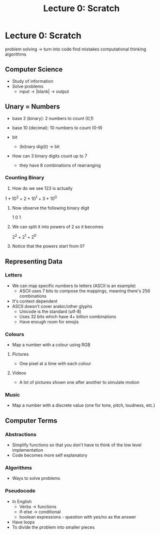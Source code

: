 #+title: Lecture 0: Scratch

* Lecture 0: Scratch
problem solving -> turn into code
find mistakes
computational thinking
algorithms

** Computer Science
- Study of information
- Solve problems
  - input -> |blank| -> output


** Unary = Numbers
- base 2 (binary): 2 numbers to count (0,1)
- base 10 (decimal): 10 numbers to count (0-9)

- bit
  + (bi)nary digi(t) -> bit

- How can 3 binary digits count up to 7
  + they have 8 combinations of rearranging

*** Counting Binary
1) How do we see 123 is actually

1 * 10^2 + 2 * 10^1 + 3 * 10^0

2) Now observe the following binary digit

 1 0 1

3) We can split it into powers of 2 so it becomes

 2^2 + 2^1 + 2^0

4) Notice that the powers start from 0?


** Representing Data
*** Letters
- We can map specific numbers to letters (ASCII is an example)
  + ASCII uses 7 bits to compose the mappings, meaning there's 256 combinations
- It's context dependent
- ASCII doesn't cover arabic/other glyphs
  + Unicode is the standard (utf-8)
  + Uses 32 bits which have 4+ billion combinations
  + Have enough room for emojis

*** Colours
- Map a number with a colour using RGB

**** Pictures
- One pixel at a time with each colour

**** Videos
- A lot of pictures shown one after another to simulate motion

*** Music
- Map a number with a discrete value (one for tone, pitch, loudness, etc.)

** Computer Terms
*** Abstractions
- Simplify functions so that you don't have to think of the low level implementation
- Code becomes more self explanatory

*** Algorithms
- Ways to solve problems

*** Pseudocode
- In English
  + Verbs -> functions
  + if-else -> conditional
  + boolean expressions - question with yes/no as the answer
- Have loops
- To divide the problem into smaller pieces
